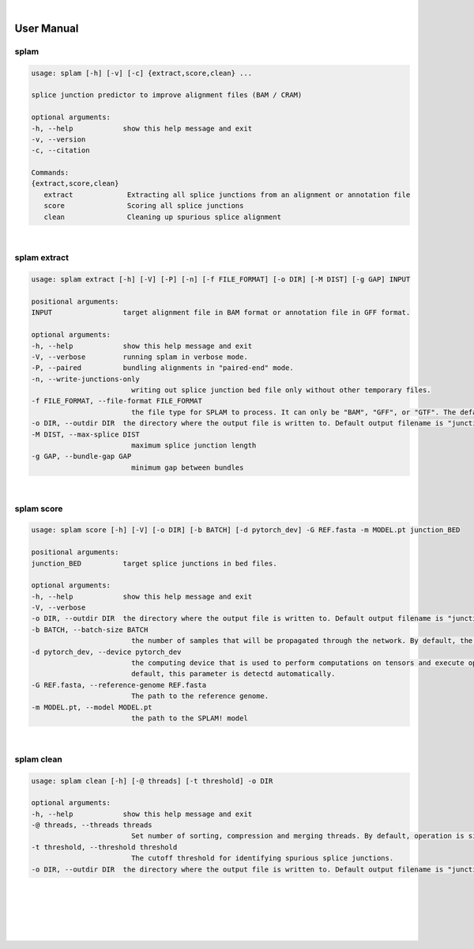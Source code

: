 .. raw:: html

    <script type="text/javascript">
        var observer = new MutationObserver(function(mutations) {
            var dark = document.body.dataset.theme == 'dark';

            if (document.body.dataset.theme == 'auto') {
                dark = window.matchMedia && window.matchMedia('(prefers-color-scheme: dark)').matches;
            }
            
            console.log(dark);
            document.getElementsByClassName('header-image')[0].src = dark ? '../_images/jhu-logo-white.png' : "../_images/jhu-logo-dark.png";
            document.getElementsByClassName('sidebar_ccb')[0].src = dark ? '../_images/JHU_ccb-white.png' : "../_images/JHU_ccb-dark.png";
            document.getElementsByClassName('sidebar_wse')[0].src = dark ? '../_images/JHU_wse-white.png' : "../_images/JHU_wse-dark.png";

            console.log("document.getElementsByClassName('sidebar_wse')[0].src: ", document.getElementsByClassName('sidebar_wse')[0].src);
        })
        observer.observe(document.body, {attributes: true, attributeFilter: ['data-theme']});
        console.log(document.body);
    </script>
    <link rel="preload" href="../_images/jhu-logo-dark.png" as="image">



.. raw:: html
    
    <script type="text/javascript">
        var block_to_insert ;
        var container_block ;
        
        block_to_insert = document.createElement( 'div' );
        block_to_insert.innerHTML = '<img alt="My Logo" style="width:80%;  margin:10px; padding-top:30px" class="logo sidebar_ccb align-center" src="../_images/JHU_ccb-dark.png"><img alt="My Logo" class="logo sidebar_wse align-center" style="width:80%;  margin:10px" src="../_images/JHU_wse-dark.png">' ;
        
        container_block = document.getElementsByClassName( 'sidebar-sticky' )[0];
        console.log("container_block: ", container_block);
        container_block.appendChild( block_to_insert );
    </script>


|

User Manual 
=======================

splam
---------------------------------

.. code-block:: text

   usage: splam [-h] [-v] [-c] {extract,score,clean} ...

   splice junction predictor to improve alignment files (BAM / CRAM)

   optional arguments:
   -h, --help            show this help message and exit
   -v, --version
   -c, --citation

   Commands:
   {extract,score,clean}
      extract             Extracting all splice junctions from an alignment or annotation file
      score               Scoring all splice junctions
      clean               Cleaning up spurious splice alignment


|

splam extract
-----------------------------------

.. code-block:: text

   usage: splam extract [-h] [-V] [-P] [-n] [-f FILE_FORMAT] [-o DIR] [-M DIST] [-g GAP] INPUT

   positional arguments:
   INPUT                 target alignment file in BAM format or annotation file in GFF format.

   optional arguments:
   -h, --help            show this help message and exit
   -V, --verbose         running splam in verbose mode.
   -P, --paired          bundling alignments in "paired-end" mode.
   -n, --write-junctions-only
                           writing out splice junction bed file only without other temporary files.
   -f FILE_FORMAT, --file-format FILE_FORMAT
                           the file type for SPLAM to process. It can only be "BAM", "GFF", or "GTF". The default value is "BAM".
   -o DIR, --outdir DIR  the directory where the output file is written to. Default output filename is "junction_score.bed"
   -M DIST, --max-splice DIST
                           maximum splice junction length
   -g GAP, --bundle-gap GAP
                           minimum gap between bundles

|

splam score 
-----------------------------------

.. code-block:: text

   usage: splam score [-h] [-V] [-o DIR] [-b BATCH] [-d pytorch_dev] -G REF.fasta -m MODEL.pt junction_BED

   positional arguments:
   junction_BED          target splice junctions in bed files.

   optional arguments:
   -h, --help            show this help message and exit
   -V, --verbose
   -o DIR, --outdir DIR  the directory where the output file is written to. Default output filename is "junction_score.bed"
   -b BATCH, --batch-size BATCH
                           the number of samples that will be propagated through the network. By default, the batch size is set to 10.
   -d pytorch_dev, --device pytorch_dev
                           the computing device that is used to perform computations on tensors and execute operations in the PyTorch framework. By
                           default, this parameter is detectd automatically.
   -G REF.fasta, --reference-genome REF.fasta
                           The path to the reference genome.
   -m MODEL.pt, --model MODEL.pt
                           the path to the SPLAM! model

|                     

splam clean 
-----------------------------------

.. code-block:: text

   usage: splam clean [-h] [-@ threads] [-t threshold] -o DIR

   optional arguments:
   -h, --help            show this help message and exit
   -@ threads, --threads threads
                           Set number of sorting, compression and merging threads. By default, operation is single-threaded.
   -t threshold, --threshold threshold
                           The cutoff threshold for identifying spurious splice junctions.
   -o DIR, --outdir DIR  the directory where the output file is written to. Default output filename is "junction_score.bed".



|
|
|
|
|

.. image:: ../image/jhu-logo-dark.png
   :alt: My Logo
   :class: logo, header-image
   :align: center

